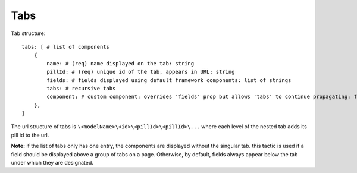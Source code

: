 .. _tutorial/tabs:

Tabs
----

Tab structure::

  tabs: [ # list of components
      {
          name: # (req) name displayed on the tab: string
          pillId: # (req) unique id of the tab, appears in URL: string
          fields: # fields displayed using default framework components: list of strings
          tabs: # recursive tabs
          component: # custom component; overrides 'fields' prop but allows 'tabs' to continue propagating: function
      },
  ]

The url structure of tabs is ``\<modelName>\<id>\<pillId>\<pillId>\...`` where each level of the nested tab adds its pill id to the url.

**Note:** if the list of tabs only has one entry, the components are displayed without the singular tab. this tactic is used if a field should be displayed above a group of tabs on a page. Otherwise, by default, fields always appear below the tab under which they are designated.
